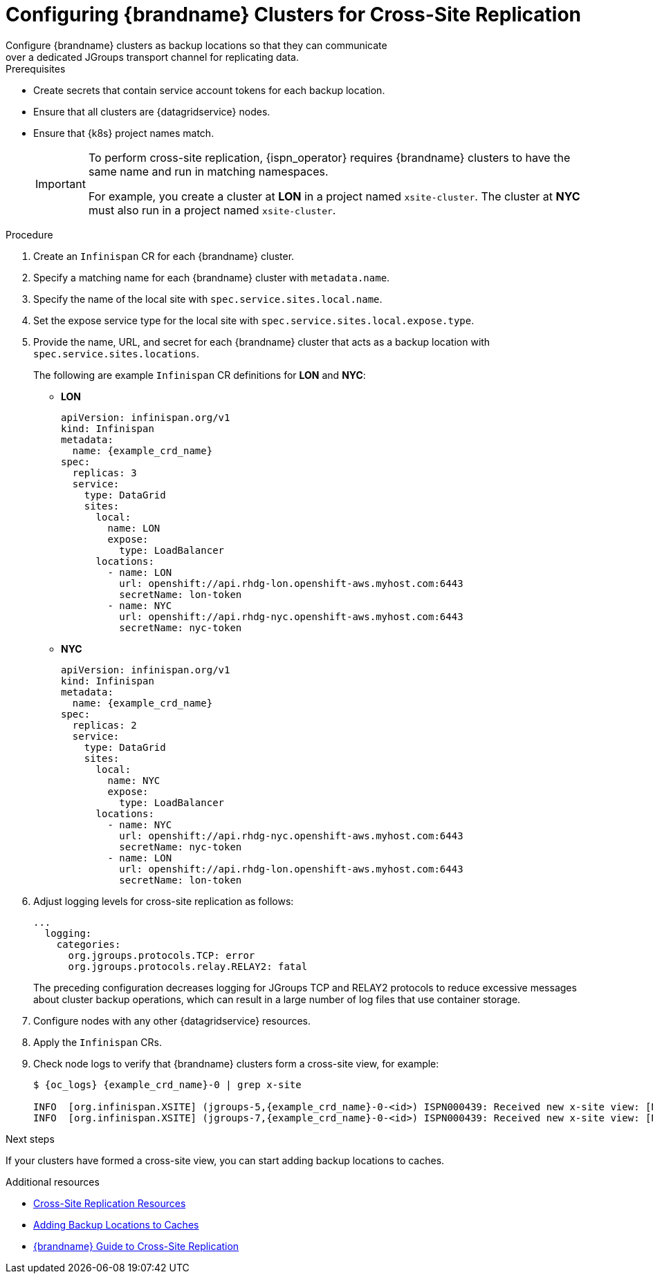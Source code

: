 [id='configuring_sites-{context}']
= Configuring {brandname} Clusters for Cross-Site Replication
Configure {brandname} clusters as backup locations so that they can communicate
over a dedicated JGroups transport channel for replicating data.

.Prerequisites

* Create secrets that contain service account tokens for each backup location.
* Ensure that all clusters are {datagridservice} nodes.
* Ensure that {k8s} project names match.
+
[IMPORTANT]
====
To perform cross-site replication, {ispn_operator} requires {brandname}
clusters to have the same name and run in matching namespaces.

For example, you create a cluster at **LON** in a project named
`xsite-cluster`. The cluster at **NYC** must also run in a project
named `xsite-cluster`.
====

.Procedure

. Create an `Infinispan` CR for each {brandname} cluster.
. Specify a matching name for each {brandname} cluster with `metadata.name`.
. Specify the name of the local site with `spec.service.sites.local.name`.
. Set the expose service type for the local site with `spec.service.sites.local.expose.type`.
. Provide the name, URL, and secret for each {brandname} cluster that acts as a backup location with `spec.service.sites.locations`.
+
The following are example `Infinispan` CR definitions for **LON** and **NYC**:
+
* **LON**
+
[source,yaml,options="nowrap",subs=attributes+]
----
apiVersion: infinispan.org/v1
kind: Infinispan
metadata:
  name: {example_crd_name}
spec:
  replicas: 3
  service:
    type: DataGrid
    sites:
      local:
        name: LON
        expose:
          type: LoadBalancer
      locations:
        - name: LON
          url: openshift://api.rhdg-lon.openshift-aws.myhost.com:6443
          secretName: lon-token
        - name: NYC
          url: openshift://api.rhdg-nyc.openshift-aws.myhost.com:6443
          secretName: nyc-token
----
+
* **NYC**
+
[source,yaml,options="nowrap",subs=attributes+]
----
apiVersion: infinispan.org/v1
kind: Infinispan
metadata:
  name: {example_crd_name}
spec:
  replicas: 2
  service:
    type: DataGrid
    sites:
      local:
        name: NYC
        expose:
          type: LoadBalancer
      locations:
        - name: NYC
          url: openshift://api.rhdg-nyc.openshift-aws.myhost.com:6443
          secretName: nyc-token
        - name: LON
          url: openshift://api.rhdg-lon.openshift-aws.myhost.com:6443
          secretName: lon-token
----
+
. Adjust logging levels for cross-site replication as follows:
+
[source,yaml,options="nowrap",subs=attributes+]
----
...
  logging:
    categories:
      org.jgroups.protocols.TCP: error
      org.jgroups.protocols.relay.RELAY2: fatal
----
+
The preceding configuration decreases logging for JGroups TCP and RELAY2
protocols to reduce excessive messages about cluster backup operations, which
can result in a large number of log files that use container storage.
+
. Configure nodes with any other {datagridservice} resources.
. Apply the `Infinispan` CRs.
. Check node logs to verify that {brandname} clusters form a cross-site view, for example:
+
[source,options="nowrap",subs=attributes+]
----
$ {oc_logs} {example_crd_name}-0 | grep x-site

INFO  [org.infinispan.XSITE] (jgroups-5,{example_crd_name}-0-<id>) ISPN000439: Received new x-site view: [NYC]
INFO  [org.infinispan.XSITE] (jgroups-7,{example_crd_name}-0-<id>) ISPN000439: Received new x-site view: [NYC, LON]
----

.Next steps

If your clusters have formed a cross-site view, you can start adding backup
locations to caches.

[role="_additional-resources"]
.Additional resources

* link:#ref_xsite_crd-xsite[Cross-Site Replication Resources]
* link:#adding_backup_locations-cache-cr[Adding Backup Locations to Caches]
* link:{xsite_docs}[{brandname} Guide to Cross-Site Replication]
